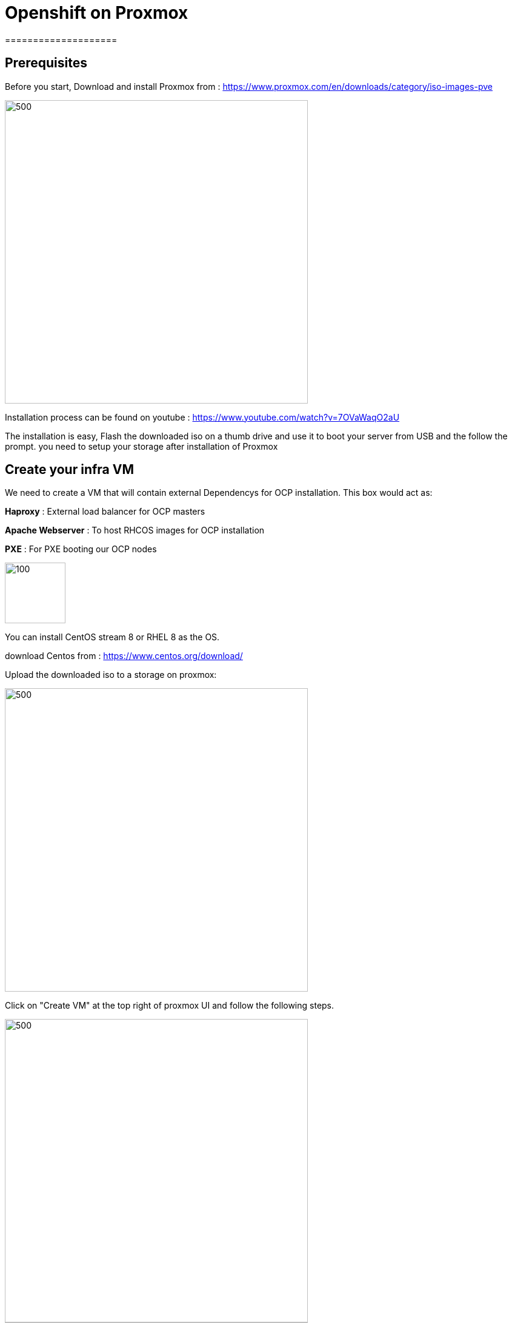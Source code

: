 ifdef::env-github[]
:tip-caption: :bulb:
:note-caption: :information_source:
:important-caption: :heavy_exclamation_mark:
:caution-caption: :fire:
:warning-caption: :warning:
endif::[]

= **Openshift on Proxmox**
====================
:imagesdir: img

:toc:

== Prerequisites

Before you start, Download and install Proxmox from : https://www.proxmox.com/en/downloads/category/iso-images-pve

image::Proxmox.png[500,500]

Installation process can be found on youtube : https://www.youtube.com/watch?v=7OVaWaqO2aU

The installation is easy, Flash the downloaded iso on a thumb drive and use it to boot your server from USB and the follow the prompt. you need to setup your storage after installation of Proxmox

== **Create your infra VM**

We need to create a VM that will contain external Dependencys for OCP installation. This box would act as: 

**Haproxy** : External load balancer for OCP masters

**Apache Webserver** : To host RHCOS images for OCP installation 

**PXE** : For PXE booting our OCP nodes

image::infra.png[100,100]

You can install CentOS stream 8 or RHEL 8 as the OS.

download Centos from :
https://www.centos.org/download/

Upload the downloaded iso to a storage on proxmox: 

image::CreateVM0.png[500,500]

Click on "Create VM" at the top right of proxmox UI and follow the following steps.


image::CreateVM2.png[500,500]

image::CreateVM3.png[500,500]

Select the Storage you want to store your VM storage and set the value to 30 GiB.

image::CreateVM4.png[500,500]

image::CreateVM5.png[500,500]

image::CreateVM6.png[500,500]


=== **Installing ansible and git **

To clone this repo and execute the script you need to install these two packages :

for centos follow these steps: 

```
   sudo dnf makecache
   sudo dnf install epel-release
   sudo dnf makecache
   yum -y install ansible git
```

== **Prep Infra/Helper Box**

Clone this repo into the VM you just created above
```
  git clone https://github.com/Keyvan-rh/Proxmox-OCP-Installer.git
  cd Proxmox-OCP-Installer
  cd proxmox
```
In this folder there are multiple yaml files for:

     * CreateCluster.yml: for creating your OCP cluster 

     * DleeteCluster.yml: for removing and cleaning OCP cluster from your Proxmox

     * nfs-setup.yml: if you wish to use nfs as your storage provider of OCP ( you need to have a nfs server ready to use this).

     * vars.yml: variables to be used for your OCP intstallation

=== **Customization and Preparation**

There are couple places that you need to add your local and personal information before you can run the installer.

=== **proxmox/vars.yml**

Before we start installing OCP cluster we need to update this file. You need the folowing information: 
       IP address of your proxmox server, the name of your Proxmox server (default is pve), and the local domain you need to use for OCP installation.if you would like you can change the clusterID as well this is usefull if you are planning to have multiple OCP cluster installed. 

```
      proxmox:
         ip: <IP address of your proxmox server>
         name: 'pve'
      clusterID: ocp4
      domain: < you domain : example.lab >
```
Script will use this data to build your VMs and setup your infra/helper machine. pay attention to the Mac address and the IP addresses assiged to each machine if these are used in your end you can modified the values try to update the macstart and leave the rest as this would help you identify machines easier.

=== **templates/install-config.yml**

In this file you need to add your continer registery Pull secret 

```
   pullSecret: < Add your Pull secret from cloud.redhat.com > 
   sshkey: < Add your ssh key >

```

image::PullSecret1.png[500,500]
image::PullSecret2.png[500,500]
image::PullSecret3.png[500,500]
image::PullSecret4.png[500,500]
image::PullSecret5.png[500,500]

Now you need to create you own ssh key and add the public key to this file.

```
   ssh-keygen -t rsa -b 4096 -N ''
```
Add your pub key to the authorized_keys on the proxmox box so the user that would run the ansible playbook can ssh to box with no password.

=== ** Setup Ansible user **

=== ** Setup Infra/Helper box**

It is time to install requiered pakages, open ports, setup PXE boot and ...
execute the following command in Proxmox-OCP-Installer/proxmox

```
   ansible-playbook CreateCluster.yml --tags build_infra 
```

=== ** Validate the infra/Helper box

lets validate that all the parts are installed and startup: Haproxy: Using oyur browser go to the following link

```
   http://<ifra IP address>:9000/
```
image::lb_validate.png[500,500]

```
   http://<ifra IP address>:8080
```
image::apache.png[500,500]



== ** Install Openshift 4.x **

First we need to get the correct version of openshift installer and the RHCOS, to do that we need to execute the following command: 
```
   ansible-playbook CreateCluster.yml --tags prep_install
```

=== ** Validate preperation step  **

```
   http://<ifra IP address>:8080/install
```
image::rhcos.png[500,500]

```
   http://<ifra IP address>:8080/ignition
```
image::ignition.png[500,500]

Check if all auto pxe config files has been generated:

```
ls /var/lib/tftpboot/pxelinux.cfg
```
image::pxe.png[500,500]

=== ** installing Openshift 4.x CLuster  **

At this point we ahev everything we need to install openshift so lets run the OCP installation:

```
   ansible-playbook CreateCluster.yml --tags install_ocp
```  

This will take 40 to 50 minutes so go get to coffee and do other work that you push back till we setup your OCP cluster.
=== ** Post Installation steps **

